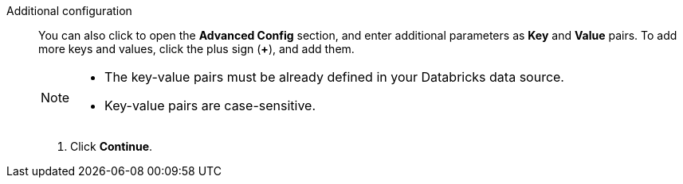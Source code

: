 Additional configuration::
You can also click to open the *Advanced Config* section, and enter additional parameters as *Key* and *Value* pairs. To add more keys and values, click the plus sign (*+*), and add them.
+
[NOTE]
====
* The key-value pairs must be already defined in your Databricks data source.
* Key-value pairs are case-sensitive.
====

. Click *Continue*.